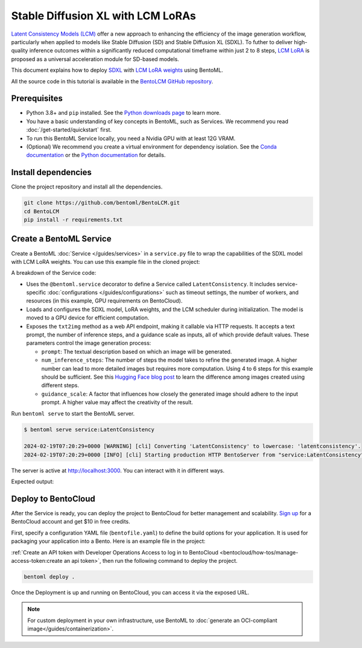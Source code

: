 ==================================
Stable Diffusion XL with LCM LoRAs
==================================

`Latent Consistency Models (LCM) <https://huggingface.co/papers/2310.04378>`_ offer a new approach to enhancing the efficiency of the image generation workflow, particularly when applied to models like Stable Diffusion (SD) and Stable Diffusion XL (SDXL). To futher to deliver high-quality inference outcomes within a significantly reduced computational timeframe within just 2 to 8 steps, `LCM LoRA <https://arxiv.org/abs/2311.05556>`_ is proposed as a universal acceleration module for SD-based models.

This document explains how to deploy `SDXL <https://huggingface.co/stabilityai/stable-diffusion-xl-base-1.0>`_ with `LCM LoRA weights <https://huggingface.co/latent-consistency/lcm-lora-sdxl>`_ using BentoML.

All the source code in this tutorial is available in the `BentoLCM GitHub repository <https://github.com/bentoml/BentoLCM>`_.

Prerequisites
-------------

- Python 3.8+ and ``pip`` installed. See the `Python downloads page <https://www.python.org/downloads/>`_ to learn more.
- You have a basic understanding of key concepts in BentoML, such as Services. We recommend you read :doc:`/get-started/quickstart` first.
- To run this BentoML Service locally, you need a Nvidia GPU with at least 12G VRAM.
- (Optional) We recommend you create a virtual environment for dependency isolation. See the `Conda documentation <https://conda.io/projects/conda/en/latest/user-guide/tasks/manage-environments.html>`_ or the `Python documentation <https://docs.python.org/3/library/venv.html>`_ for details.

Install dependencies
--------------------

Clone the project repository and install all the dependencies.

.. code-block:: bash

    git clone https://github.com/bentoml/BentoLCM.git
    cd BentoLCM
    pip install -r requirements.txt

Create a BentoML Service
------------------------

Create a BentoML :doc:`Service </guides/services>` in a ``service.py`` file to wrap the capabilities of the SDXL model with LCM LoRA weights. You can use this example file in the cloned project:

.. code-block:: python
    :caption: `service.py`

    import bentoml
    from PIL.Image import Image

    model_id = "stabilityai/stable-diffusion-xl-base-1.0"
    lcm_lora_id = "latent-consistency/lcm-lora-sdxl"

    sample_prompt = "close-up photography of old man standing in the rain at night, in a street lit by lamps, leica 35mm summilux"

    @bentoml.service(
        traffic={"timeout": 300},
        workers=1,
        resources={
            "gpu": 1,
            "gpu_type": "nvidia-l4",
        },
    )
    class LatentConsistency:
        def __init__(self) -> None:
            from diffusers import DiffusionPipeline, LCMScheduler
            import torch

            self.lcm_txt2img = DiffusionPipeline.from_pretrained(
                model_id,
                torch_dtype=torch.float16,
                variant="fp16",
            )
            self.lcm_txt2img.load_lora_weights(lcm_lora_id)
            self.lcm_txt2img.scheduler = LCMScheduler.from_config(self.lcm_txt2img.scheduler.config)
            self.lcm_txt2img.to(device="cuda", dtype=torch.float16)

        @bentoml.api
        def txt2img(
                self,
                prompt: str = sample_prompt,
                num_inference_steps: int = 4,
                guidance_scale: float = 1.0,
        ) -> Image:
            image = self.lcm_txt2img(
                prompt=prompt,
                num_inference_steps=num_inference_steps,
                guidance_scale=guidance_scale,
            ).images[0]
            return image

A breakdown of the Service code:

* Uses the ``@bentoml.service`` decorator to define a Service called ``LatentConsistency``. It includes service-specific :doc:`configurations </guides/configurations>` such as timeout settings, the number of workers, and resources (in this example, GPU requirements on BentoCloud).
* Loads and configures the SDXL model, LoRA weights, and the LCM scheduler during initialization. The model is moved to a GPU device for efficient computation.
* Exposes the ``txt2img`` method as a web API endpoint, making it callable via HTTP requests. It accepts a text prompt, the number of inference steps, and a guidance scale as inputs, all of which provide default values. These parameters control the image generation process:

  - ``prompt``: The textual description based on which an image will be generated.
  - ``num_inference_steps``: The number of steps the model takes to refine the generated image. A higher number can lead to more detailed images but requires more computation. Using 4 to 6 steps for this example should be sufficient. See this `Hugging Face blog post <https://huggingface.co/blog/lcm_lora>`_ to learn the difference among images created using different steps.
  - ``guidance_scale``: A factor that influences how closely the generated image should adhere to the input prompt. A higher value may affect the creativity of the result.

Run ``bentoml serve`` to start the BentoML server.

.. code-block:: bash

    $ bentoml serve service:LatentConsistency

    2024-02-19T07:20:29+0000 [WARNING] [cli] Converting 'LatentConsistency' to lowercase: 'latentconsistency'.
    2024-02-19T07:20:29+0000 [INFO] [cli] Starting production HTTP BentoServer from "service:LatentConsistency" listening on http://localhost:3000 (Press CTRL+C to quit)

The server is active at `http://localhost:3000 <http://localhost:3000>`_. You can interact with it in different ways.

.. tab-set::

    .. tab-item:: CURL

        .. code-block:: bash

            curl -X 'POST' \
                'http://localhost:3000/txt2img' \
                -H 'accept: image/*' \
                -H 'Content-Type: application/json' \
                --output output.png \
                -d '{
                "prompt": "close-up photography of old man standing in the rain at night, in a street lit by lamps, leica 35mm summilux",
                "num_inference_steps": 4,
                "guidance_scale": 1
            }'

    .. tab-item:: Python client

        The Service returns the image as a ``Path`` object. You can use it to access, read, or process the file. In the following example, the client saves the image to the path ``/path/to/save/image.png``.

        For more information, see :doc:`/guides/clients`.

        .. code-block:: python

            import bentoml
            from pathlib import Path

            with bentoml.SyncHTTPClient("http://localhost:3000") as client:
                result_path = client.txt2img(
                    guidance_scale=1,
                    num_inference_steps=4,
                    prompt="close-up photography of old man standing in the rain at night, in a street lit by lamps, leica 35mm summilux",
                )

                destination_path = Path("/path/to/save/image.png")
                result_path.rename(destination_path)

    .. tab-item:: Swagger UI

        Visit `http://localhost:3000 <http://localhost:3000/>`_, scroll down to **Service APIs**, specify the parameters, and click **Execute**.

        .. image:: ../../_static/img/use-cases/diffusion-models/sdxl-lcm-lora/service-ui.png

Expected output:

.. image:: ../../_static/img/use-cases/diffusion-models/sdxl-lcm-lora/output-image.png

Deploy to BentoCloud
--------------------

After the Service is ready, you can deploy the project to BentoCloud for better management and scalability. `Sign up <https://www.bentoml.com/>`_ for a BentoCloud account and get $10 in free credits.

First, specify a configuration YAML file (``bentofile.yaml``) to define the build options for your application. It is used for packaging your application into a Bento. Here is an example file in the project:

.. code-block:: yaml
    :caption: `bentofile.yaml`

    service: "service:LatentConsistency"
    labels:
      owner: bentoml-team
      project: gallery
    include:
    - "*.py"
    python:
      requirements_txt: "./requirements.txt"

:ref:`Create an API token with Developer Operations Access to log in to BentoCloud <bentocloud/how-tos/manage-access-token:create an api token>`, then run the following command to deploy the project.

.. code-block:: bash

    bentoml deploy .

Once the Deployment is up and running on BentoCloud, you can access it via the exposed URL.

.. image:: ../../_static/img/use-cases/diffusion-models/sdxl-lcm-lora/sdxl-lcm-bentocloud.png

.. note::

   For custom deployment in your own infrastructure, use BentoML to :doc:`generate an OCI-compliant image</guides/containerization>`.
